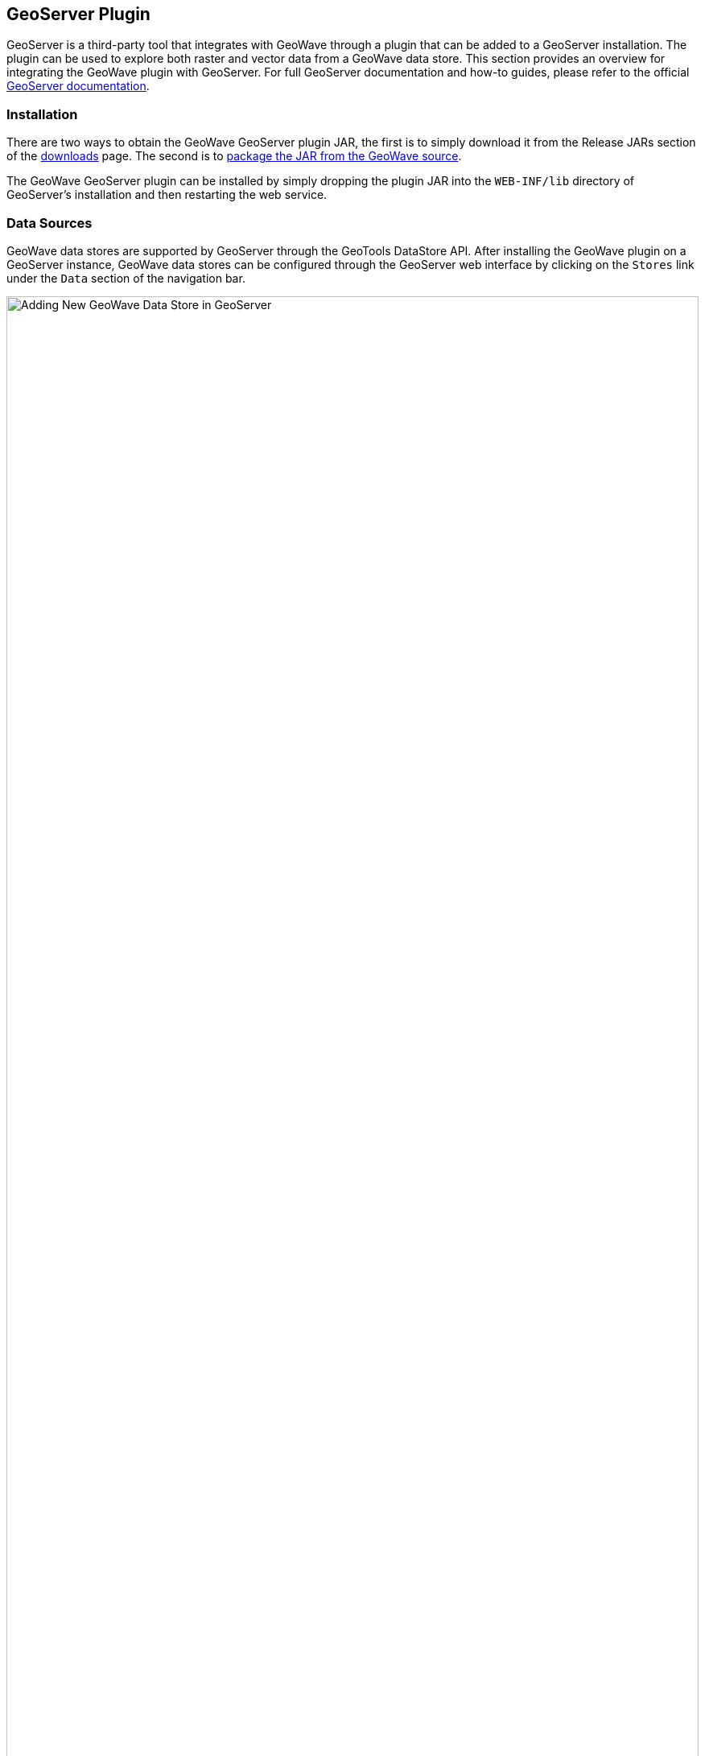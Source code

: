 [[geoserveer]]
<<<

:linkattrs:

== GeoServer Plugin

GeoServer is a third-party tool that integrates with GeoWave through a plugin that can be added to a GeoServer installation. The plugin can be used to explore both raster and vector data from a GeoWave data store. This section provides an overview for integrating the GeoWave plugin with GeoServer. For full GeoServer documentation and how-to guides, please refer to the official link:http://docs.geoserver.org[GeoServer documentation, window="_blank"].

=== Installation

There are two ways to obtain the GeoWave GeoServer plugin JAR, the first is to simply download it from the Release JARs section of the link:downloads.html[downloads] page.  The second is to link:devguide.html#geoserver-plugin[package the JAR from the GeoWave source^, window="_blank"].

The GeoWave GeoServer plugin can be installed by simply dropping the plugin JAR into the `WEB-INF/lib` directory of GeoServer's installation and then restarting the web service.

=== Data Sources

GeoWave data stores are supported by GeoServer through the GeoTools DataStore API. After installing the GeoWave plugin on a GeoServer instance, GeoWave data stores can be configured through the GeoServer web interface by clicking on the `Stores` link under the `Data` section of the navigation bar.

image::geoserver_addstore.png[scaledwidth="100%",width="100%",alt="Adding New GeoWave Data Store in GeoServer"]

When adding a new GeoWave store, several configuration options are available, depending on the type of store being added.  For options that are not required, suitable defaults are provided by GeoWave if a value is not supplied. The options available for each store are detailed below.

==== Common Configuration Options

These options are available for all data store types.

[options="header", cols="30%,45%,25%"]
|======================
| Name                              | Description                                                      | Constraints
| gwNamespace                       | The namespace to use for GeoWave data                            |
| enableServerSideLibrary           | Whether or not to enable server-side processing if possible      |
| enableSecondaryIndexing           | Whether or not to enable secondary indexing                      |
| enableVisibility                  | Whether or not to enable visibility filtering                    |
| maxRangeDecomposition             | The maximum number of ranges to use when breaking down queries |
| aggregationMaxRangeDecomposition  | The maximum number of ranges to use when breaking down aggregation queries |
| Lock Management                   | Select one from a list of lock managers                          |
| Authorization Management Provider | Select from a list of providers                                  |
| Authorization Data URL            | The URL for an external supporting service or configuration file | The interpretation of the URL depends on the selected provider
| Transaction Buffer Size           | Number of features to buffer before flushing to the data store    |
| Query Index Strategy              | The pluggable query strategy to use for querying GeoWave tables  |
|======================

==== Accumulo Data Store Configuration

These options are available for Accumulo data stores.

[options="header", cols="30%,45%,25%"]
|======================
| Name                              | Description                                                      | Constraints
| zookeeper                         | Comma-separated list of Zookeeper host and port                  | Host and port are separated by a colon (host:port)
| instance                          | The Accumulo tablet server's instance name                       | The name matches the one configured in Zookeeper
| user                              | The Accumulo user name                                           | The user should have administrative privileges to add and remove authorized visibility constraints
| password                          | Accumulo user's password                                         |
|======================

==== Bigtable Data Store Configuration

These options are available for Bigtable data stores.

[options="header", cols="30%,45%,25%"]
|======================
| Name                              | Description                                                      | Constraints
| scanCacheSize                     | The number of rows passed to each scanner (higher values will enable faster scanners, but will use more memory) |
| projectId                         | The Bigtable project to connect to                               |
| instanceId                        | The Bigtable instance to connect to                              |
|======================

==== Cassandra Data Store Configuration

These options are available for Cassandra data stores.

[options="header", cols="30%,45%,25%"]
|======================
| Name                              | Description                                                      | Constraints
| contactPoints                     | A single contact point or a comma delimited set of contact points to connect to the Cassandra cluster  |
| batchWriteSize                    | The number of inserts in a batch write  |
| durableWrites                     | Whether to write to commit log for durability, configured only on creation of new keyspace  |
| replicas                          | The number of replicas to use when creating a new keyspace |
|======================

==== DynamoDB Data Store Configuration

These options are available for DynamoDB data stores.

[options="header", cols="30%,45%,25%"]
|======================
| Name                              | Description                                                      | Constraints
| endpoint                          | The endpoint to connect to                                       | Specify either endpoint or region, not both
| region                            | The AWS region to use                                            | Specify either endpoint or region, not both
| initialReadCapacity               | The maximum number of strongly consistent reads consumed per second before throttling occurs |
| initialWriteCapacity              | The maximum number of writes consumed per second before throttling occurs |
| maxConnections                    | The maximum number of open HTTP(S) connections active at any given time |
| protocol                          | The protocol to use                                              | `HTTP` or `HTTPS`
| cacheResponseMetadata             | Whether to cache responses from AWS                              | High performance systems can disable this but debugging will be more difficult
|======================

==== HBase Data Store Configuration

These options are available for HBase data stores.

[options="header", cols="30%,45%,25%"]
|======================
| Name                               | Description                                                       | Constraints
| zookeeper                          | Comma-separated list of Zookeeper host and port                   | Host and port are separated by a colon (host:port)
| scanCacheSize                      | The number of rows passed to each scanner (higher values will enable faster scanners, but will use more memory) |
| disableVerifyCoprocessors          | Disables coprocessor verification, which ensures that coprocessors have been added to the HBase table prior to executing server-side operations |
| coprocessorJar                     | Path (HDFS URL) to the JAR containing coprocessor classes         |
|======================

==== Kudu Data Store Configuration

These options are available for Kudu data stores.

[options="header", cols="30%,45%,25%"]
|======================
| Name                               | Description                                                       | Constraints
| kuduMaster                         | A URL for the Kudu master node                                    |
|======================

==== Redis Data Store Configuration

These options are available for Redis data stores.

[options="header", cols="30%,45%,25%"]
|======================
| Name                               | Description                                                       | Constraints
| address                            | The address to connect to                                         | A Redis address such as `redis://127.0.0.1:6379`
| compression                        | The type of compression to use on the data                        | Can be `snappy`, `lz4`, or `none`
|======================

==== RocksDB Data Store Configuration

These options are available for RocksDB data stores.

[options="header", cols="30%,45%,25%"]
|======================
| Name                               | Description                                                       | Constraints
| dir                                | The directory of the RocksDB data store                            |
| compactOnWrite                     | Whether to compact on every write, if false it will only compact on merge |
| batchWriteSize                     | The size (in records) for each batched write                      | Anything less than or equal to 1 will use synchronous single record writes without batching
|======================

=== GeoServer CLI Configuration

GeoWave can be configured for a GeoServer connection through the link:commands.html#config-geoserver[`config geoserver`] command.

[source, bash]
----
$ geowave config geoserver <geoserver_url> --user <username> --pass <password>
----

[frame="topbot", width="100%", cols="15%,10%,75%", grid="rows", options="header"]
|==========================
| Argument    | Required | Description
| --url       | True     | GeoServer URL (for example http://localhost:8080/geoserver), or simply host:port and appropriate assumptions are made
| --username  | True     | GeoServer User
| --password  | True     | GeoServer Password - Refer to the <<115-appendix-security.adoc#password-security, password security>> section for more details and options
| --workspace | False    | GeoServer Default Workspace
|==========================

GeoWave supports connecting to GeoServer through both HTTP and HTTPS (HTTP + SSL) connections. If connecting to GeoServer through an HTTP connection (e.g., http://localhost:8080/geoserver), the command above is sufficient.

==== GeoServer SSL Connection Properties
If connecting to GeoServer through a Secure Sockets Layer (SSL) connection over HTTPS (e.g., https://localhost:8443/geoserver), some additional configuration options need to be specified, in order for the system to properly establish the secure connection’s SSL parameters. Depending on the particular SSL configuration through which the GeoServer server is being connected, you will need to specify which parameters are necessary.

[NOTE]
====
Not all SSL configuration settings may be necessary, as it depends on the setup of the SSL connection through which GeoServer is hosted. Contact your GeoServer administrator for SSL connection related details.
====

[frame="topbot", width="100%", cols="30%,70%", grid="rows", options="header"]
|==========================
| SSL Argument               | Description
| --sslKeyManagerAlgorithm   | Specify the algorithm to use for the keystore.
| --sslKeyManagerProvider    | Specify the key manager factory provider.
| --sslKeyPassword           | Specify the password to be used to access the server certificate from the specified keystore file. - Refer to the <<115-appendix-security.adoc#password-security, password security>> section for more details and options.
| --sslKeyStorePassword      | Specify the password to use to access the keystore file. - Refer to the <<115-appendix-security.adoc#password-security, password security>> section for more details and options.
| --sslKeyStorePath          | Specify the absolute path to where the keystore file is located on system. The keystore contains the server certificate to be loaded.
| --sslKeyStoreProvider      | Specify the name of the keystore provider to be used for the server certificate.
| --sslKeyStoreType          | The type of keystore file to be used for the server certificate, e.g., JKS (Java KeyStore).
| --sslSecurityProtocol      | Specify the Transport Layer Security (TLS) protocol to use when connecting to the server. By default, the system will use TLS.
| --sslTrustManagerAlgorithm | Specify the algorithm to use for the truststore.
| --sslTrustManagerProvider  | Specify the trust manager factory provider.
| --sslTrustStorePassword    | Specify the password to use to access the truststore file. - Refer to the <<115-appendix-security.adoc#password-security, password security>> section for more details and options
| --sslTrustStorePath        | Specify the absolute path to where truststore file is located on system. The truststore file is used to validate client certificates.
| --sslTrustStoreProvider    | Specify the name of the truststore provider to be used for the server certificate.
| --sslTrustStoreType        | Specify the type of key store used for the truststore, e.g., JKS (Java KeyStore).
|==========================

=== WFS-T

Transactions are initiated through a Transaction operatio, that contains inserts, updates, and deletes to features. WFS-T supports feature locks across multiple requests by using a lock request followed by subsequent use of a provided _Lock ID_. The GeoWave implementation supports transaction isolation. Consistency during a commit is not fully supported. Thus, a failure during a commit of a transaction may leave the affected data in an intermediary state. Some deletions, updates, or insertions may not be processed in such a case. The client application must implement its own compensation logic upon receiving a commit-time error response. Operations on single feature instances are atomic.

Inserted features are buffered prior to commit. The features are bulk fed to the data store when the buffer size is exceeded and when the transaction is committed. In support of atomicity and isolation, prior to commit, flushed features are marked in a transient state and are only visible to the controlling transaction. Upon commit, these features are 'unmarked'. The overhead incurred by this operation is avoided by increasing the buffer size to avoid pre-commit flushes.

==== Lock Management

Lock management supports life-limited locks on feature instances. The only supported lock manager is in-memory, which is suitable for single Geoserver instance installations.

==== Index Selection

Data written through WFS-T is indexed within a single index. When writing data, the adapter inspects existing indices and finds the index that best matches the input data. A spatial-temporal index is chosen for features with temporal attributes. If no suitable index can be found, a spatial index will be created. A spatial-temporal index will not be automatically created, even if the feature type contains a temporal attribute as spatial-temporal indices can have reduced performance on queries requesting data over large spans of time.

[[geoserver-security]]
=== Security

==== Authorization Management

Authorization Management determines the set of authorizations to supply to GeoWave queries to be compared against the <<110-visibility-management.adoc#visibility-management, visibility expressions>> attached to GeoWave data.

The provided implementations include the following:

* Empty - Each request is processed without additional authorization.
* JSON - The requester user name, extracted from the Security Context, is used as a key to find the user's set of authorizations from a JSON file. The location of the JSON file is determined by the associated _Authorization Data URL_ (e.g., _/opt/config/auth.json_). An example of the contents of the JSON file is given below.

[source, json]
----
{
  "authorizationSet": {
     "fred" : ["1","2","3"],
     "barney" : ["a"]
  }
}
----

In this example, the user `fred` has three authorization labels. The user `barney` has just one.

NOTE: Additional authorization management strategies can be registered through the Java Service Provider Interface (SPI) model by implementing the {adapter-auth}/adapter/auth/AuthorizationFactorySPI.java[`AuthorizationFactorySPI`] interface. For more information on using SPI, see the link:https://docs.oracle.com/javase/tutorial/sound/SPI-intro.html[Oracle documentation, window="_blank"].

